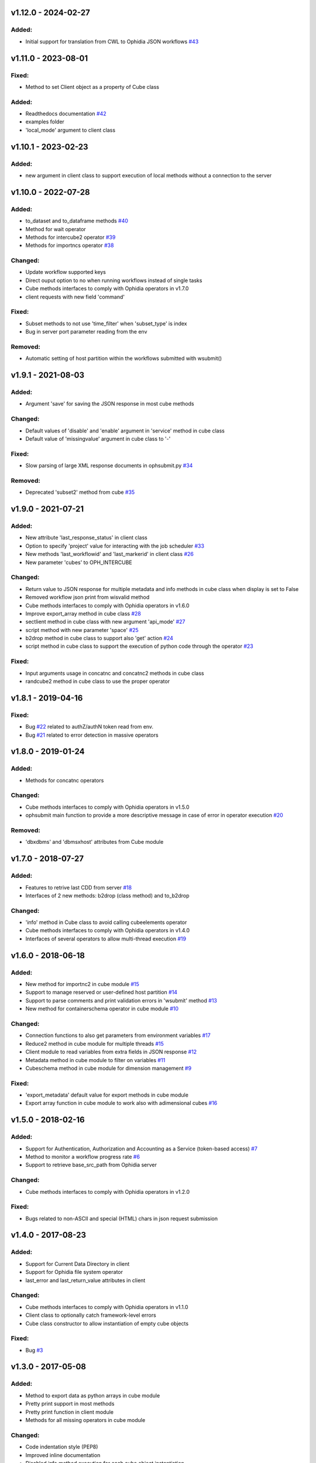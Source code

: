 
v1.12.0 - 2024-02-27
--------------------

Added:
~~~~~~

- Initial support for translation from CWL to Ophidia JSON workflows  `#43 <https://github.com/OphidiaBigData/PyOphidia/pull/43>`_

v1.11.0 - 2023-08-01
--------------------

Fixed:
~~~~~~

- Method to set Client object as a property of Cube class

Added:
~~~~~~

- Readthedocs documentation  `#42 <https://github.com/OphidiaBigData/PyOphidia/pull/42>`_
- examples folder
- 'local_mode' argument to client class

v1.10.1 - 2023-02-23
--------------------

Added:
~~~~~~

- new argument in client class to support execution of local methods without a connection to the server


v1.10.0 - 2022-07-28
--------------------

Added:
~~~~~~

- to_dataset and to_dataframe methods `#40 <https://github.com/OphidiaBigData/PyOphidia/pull/40>`_
- Method for wait operator
- Methods for intercube2 operator `#39 <https://github.com/OphidiaBigData/PyOphidia/issues/39>`_
- Methods for importncs operator `#38 <https://github.com/OphidiaBigData/PyOphidia/issues/38>`_

Changed:
~~~~~~~~

- Update workflow supported keys
- Direct ouput option to no when running workflows instead of single tasks
- Cube methods interfaces to comply with Ophidia operators in v1.7.0
- client requests with new field 'command'

Fixed:
~~~~~~

- Subset methods to not use 'time_filter' when 'subset_type' is index
- Bug in server port parameter reading from the env

Removed:
~~~~~~~~

- Automatic setting of host partition within the workflows submitted with wsubmit()


v1.9.1 - 2021-08-03
-------------------

Added:
~~~~~~

- Argument 'save' for saving the JSON response in most cube methods

Changed:
~~~~~~~~

- Default values of 'disable' and 'enable' argument in 'service' method in cube class
- Default value of 'missingvalue' argument in cube class to '-'

Fixed:
~~~~~~

- Slow parsing of large XML response documents in ophsubmit.py `#34 <https://github.com/OphidiaBigData/PyOphidia/issues/34>`_


Removed:
~~~~~~~~

- Deprecated 'subset2' method from cube `#35 <https://github.com/OphidiaBigData/PyOphidia/pull/35>`_


v1.9.0 - 2021-07-21
-------------------

Added:
~~~~~~

- New attribute 'last_response_status' in client class
- Option to specify 'project' value for interacting with the job scheduler `#33 <https://github.com/OphidiaBigData/PyOphidia/pull/33>`_
- New methods 'last_workflowid' and 'last_markerid' in client class  `#26 <https://github.com/OphidiaBigData/PyOphidia/pull/26>`_
- New parameter 'cubes' to OPH_INTERCUBE

Changed:
~~~~~~~~

- Return value to JSON response for multiple metadata and info methods in cube class when display is set to False
- Removed workflow json print from wisvalid method
- Cube methods interfaces to comply with Ophidia operators in v1.6.0
- Improve export_array method in cube class `#28 <https://github.com/OphidiaBigData/PyOphidia/pull/28>`_
- sectlient method in cube class with new argument 'api_mode' `#27 <https://github.com/OphidiaBigData/PyOphidia/pull/27>`_
- script method with new parameter 'space' `#25 <https://github.com/OphidiaBigData/PyOphidia/pull/25>`_
- b2drop method in cube class to support also 'get' action `#24 <https://github.com/OphidiaBigData/PyOphidia/pull/24>`_
- script method in cube class to support the execution of python code through the operator `#23 <https://github.com/OphidiaBigData/PyOphidia/pull/23>`_

Fixed:
~~~~~~

- Input arguments usage in concatnc and concatnc2 methods in cube class
- randcube2 method in cube class to use the proper operator


v1.8.1 - 2019-04-16
-------------------

Fixed:
~~~~~~

- Bug `#22 <https://github.com/OphidiaBigData/PyOphidia/issues/22>`_ related to authZ/authN token read from env.
- Bug `#21 <https://github.com/OphidiaBigData/PyOphidia/issues/21>`_ related to error detection in massive operators


v1.8.0 - 2019-01-24
-------------------

Added:
~~~~~~

- Methods for concatnc operators

Changed:
~~~~~~~~

- Cube methods interfaces to comply with Ophidia operators in v1.5.0
- ophsubmit main function to provide a more descriptive message in case of error in operator execution `#20 <https://github.com/OphidiaBigData/PyOphidia/pull/20>`_


Removed:
~~~~~~~~

- 'dbxdbms' and 'dbmsxhost' attributes from Cube module


v1.7.0 - 2018-07-27
-------------------

Added:
~~~~~~

- Features to retrive last CDD from server `#18 <https://github.com/OphidiaBigData/PyOphidia/pull/18>`_
- Interfaces of 2 new methods: b2drop (class method) and to_b2drop

Changed:
~~~~~~~~

- 'info' method in Cube class to avoid calling cubeelements operator
- Cube methods interfaces to comply with Ophidia operators in v1.4.0
- Interfaces of several operators to allow multi-thread execution `#19 <https://github.com/OphidiaBigData/PyOphidia/pull/19>`_

v1.6.0 - 2018-06-18
-------------------

Added:
~~~~~~

- New method for importnc2 in cube module `#15 <https://github.com/OphidiaBigData/PyOphidia/pull/15/>`_
- Support to manage reserved or user-defined host partition `#14 <https://github.com/OphidiaBigData/PyOphidia/pull/14>`_
- Support to parse comments and print validation errors in 'wsubmit' method `#13 <https://github.com/OphidiaBigData/PyOphidia/pull/13>`_
- New method for containerschema operator in cube module `#10 <https://github.com/OphidiaBigData/PyOphidia/pull/10>`_

Changed:
~~~~~~~~

- Connection functions to also get parameters from environment variables `#17 <https://github.com/OphidiaBigData/PyOphidia/pull/17>`_
- Reduce2 method in cube module for multiple threads `#15 <https://github.com/OphidiaBigData/PyOphidia/pull/15>`_
- Client module to read variables from extra fields in JSON response `#12 <https://github.com/OphidiaBigData/PyOphidia/pull/12>`_
- Metadata method in cube module to filter on variables `#11 <https://github.com/OphidiaBigData/PyOphidia/pull/11>`_
- Cubeschema method in cube module for dimension management `#9 <https://github.com/OphidiaBigData/PyOphidia/pull/9>`_

Fixed:
~~~~~~

- 'export_metadata' default value for export methods in cube module
- Export array function in cube module to work also with adimensional cubes `#16 <https://github.com/OphidiaBigData/PyOphidia/pull/16>`_

v1.5.0 - 2018-02-16
-------------------

Added:
~~~~~~

- Support for Authentication, Authorization and Accounting as a Service (token-based access) `#7 <https://github.com/OphidiaBigData/PyOphidia/pull/7>`_
- Method to monitor a workflow progress rate `#6 <https://github.com/OphidiaBigData/PyOphidia/pull/6>`_
- Support to retrieve base_src_path from Ophidia server

Changed:
~~~~~~~~

- Cube methods interfaces to comply with Ophidia operators in v1.2.0

Fixed:
~~~~~~

- Bugs related to non-ASCII and special (HTML) chars in json request submission


v1.4.0 - 2017-08-23
-------------------

Added:
~~~~~~

- Support for Current Data Directory in client
- Support for Ophidia file system operator
- last_error and last_return_value attributes in client

Changed:
~~~~~~~~

- Cube methods interfaces to comply with Ophidia operators in v1.1.0
- Client class to optionally catch framework-level errors
- Cube class constructor to allow instantiation of empty cube objects

Fixed:
~~~~~~

- Bug `#3 <https://github.com/OphidiaBigData/PyOphidia/issues/3>`_

v1.3.0 - 2017-05-08
-------------------

Added:
~~~~~~

- Method to export data as python arrays in cube module
- Pretty print support in most methods
- Pretty print function in client module
- Methods for all missing operators in cube module

Changed:
~~~~~~~~

- Code indentation style (PEP8)
- Improved inline documentation
- Disabled info method execution for each cube object instantiation

Fixed:
~~~~~~

- Import of local dependencies in cube and client modules
- Bug in cwd attribute resetting it only when session changes
- Bug in query parameter in apply method of cube module
- Submit function to correctly parse massive operations
- Bug `#1 <https://github.com/OphidiaBigData/PyOphidia/issues/1>`_

v1.2.1 - 2015-08-25
-------------------

- Bug fixing

v1.2.0 - 2015-08-12
-------------------

- Added Cube class

v1.1.0 - 2015-07-20
-------------------

- Bug fixing

v1.0.0 - 2015-06-05
-------------------

- Initial public release
